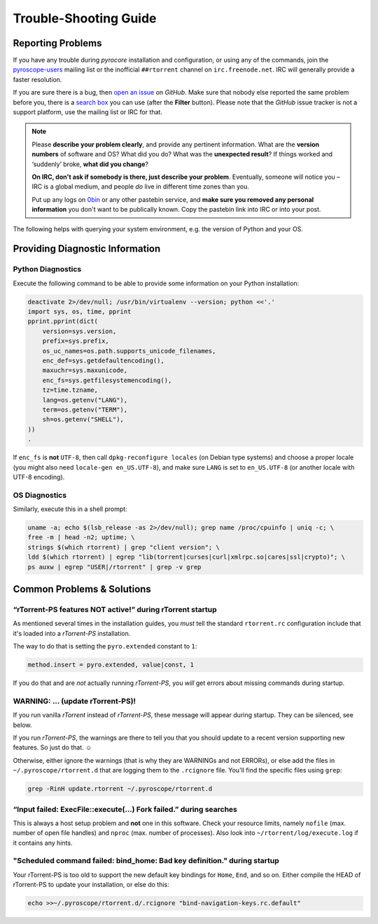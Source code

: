 Trouble-Shooting Guide
======================

Reporting Problems
------------------

If you have any trouble during *pyrocore* installation and
configuration, or using any of the commands, join the `pyroscope-users`_
mailing list or the inofficial ``##rtorrent`` channel on
``irc.freenode.net``. IRC will generally provide a faster resolution.

If you are sure there is a bug, then `open an issue`_ on *GitHub*.
Make sure that nobody else reported the same problem before you,
there is a `search box`_ you can use (after the **Filter** button).
Please note that the *GitHub* issue tracker is not a support platform,
use the mailing list or IRC for that.

.. note::

    Please **describe your problem clearly**, and provide any pertinent
    information.
    What are the **version numbers** of software and OS?
    What did you do?
    What was the **unexpected result**?
    If things worked and ‘suddenly’ broke, **what did you change**?

    **On IRC, don't ask if somebody is there, just describe your problem**.
    Eventually, someone will notice you – IRC is a global medium, and
    people *do* live in different time zones than you.

    Put up any logs on `0bin <http://0bin.net/>`_ or any other pastebin
    service, and **make sure you removed any personal information** you
    don't want to be publically known. Copy the pastebin link into IRC
    or into your post.

The following helps with querying your system environment, e.g. the
version of Python and your OS.

.. _`pyroscope-users`: http://groups.google.com/group/pyroscope-users
.. _`open an issue`: https://github.com/pyroscope/pyrocore/issues
.. _`search box`: https://help.github.com/articles/searching-issues/


Providing Diagnostic Information
--------------------------------

Python Diagnostics
^^^^^^^^^^^^^^^^^^

Execute the following command to be able to provide some information on
your Python installation:

.. code-block:: shell

    deactivate 2>/dev/null; /usr/bin/virtualenv --version; python <<'.'
    import sys, os, time, pprint
    pprint.pprint(dict(
        version=sys.version,
        prefix=sys.prefix,
        os_uc_names=os.path.supports_unicode_filenames,
        enc_def=sys.getdefaultencoding(),
        maxuchr=sys.maxunicode,
        enc_fs=sys.getfilesystemencoding(),
        tz=time.tzname,
        lang=os.getenv("LANG"),
        term=os.getenv("TERM"),
        sh=os.getenv("SHELL"),
    ))
    .

If ``enc_fs`` is **not** ``UTF-8``, then call
``dpkg-reconfigure locales`` (on Debian type systems) and choose a
proper locale (you might also need ``locale-gen en_US.UTF-8``), and make
sure ``LANG`` is set to ``en_US.UTF-8`` (or another locale with UTF-8
encoding).


OS Diagnostics
^^^^^^^^^^^^^^

Similarly, execute this in a shell prompt:

.. code-block:: shell

    uname -a; echo $(lsb_release -as 2>/dev/null); grep name /proc/cpuinfo | uniq -c; \
    free -m | head -n2; uptime; \
    strings $(which rtorrent) | grep "client version"; \
    ldd $(which rtorrent) | egrep "lib(torrent|curses|curl|xmlrpc.so|cares|ssl|crypto)"; \
    ps auxw | egrep "USER|/rtorrent" | grep -v grep


Common Problems & Solutions
---------------------------


.. _pyro-extended:

“rTorrent-PS features NOT active!” during rTorrent startup
^^^^^^^^^^^^^^^^^^^^^^^^^^^^^^^^^^^^^^^^^^^^^^^^^^^^^^^^^^

As mentioned several times in the installation guides,
you *must* tell the standard ``rtorrent.rc`` configuration
include that it's loaded into a *rTorrent-PS* installation.

The way to do that is setting the ``pyro.extended`` constant to ``1``:

.. code-block:: ini

    method.insert = pyro.extended, value|const, 1

If you do that and are *not* actually running *rTorrent-PS*,
you *will* get errors about missing commands during startup.


WARNING: … (update rTorrent-PS)!
^^^^^^^^^^^^^^^^^^^^^^^^^^^^^^^^

If you run vanilla `rTorrent` instead of `rTorrent-PS`,
these message will appear during startup.
They can be silenced, see below.

If you run `rTorrent-PS`, the warnings are there to tell you
that you should update to a recent version supporting new features.
So just do that. ☺

Otherwise, either ignore the warnings (that is why they are WARNINGs and not ERRORs),
or else add the files in ``~/.pyroscope/rtorrent.d``
that are logging them to the ``.rcignore`` file.
You'll find the specific files using ``grep``:

.. code-block:: shell

    grep -RinH update.rtorrent ~/.pyroscope/rtorrent.d


“Input failed: ExecFile::execute(...) Fork failed.” during searches
^^^^^^^^^^^^^^^^^^^^^^^^^^^^^^^^^^^^^^^^^^^^^^^^^^^^^^^^^^^^^^^^^^^

This is always a host setup problem and **not** one in this software.
Check your resource limits,
namely ``nofile`` (max. number of open file handles)
and ``nproc`` (max. number of processes).
Also look into ``~/rtorrent/log/execute.log`` if it contains any hints.


"Scheduled command failed: bind_home: Bad key definition." during startup
^^^^^^^^^^^^^^^^^^^^^^^^^^^^^^^^^^^^^^^^^^^^^^^^^^^^^^^^^^^^^^^^^^^^^^^^^

Your rTorrent-PS is too old to support the new default key bindings
for ``Home``, ``End``, and so on. Either compile the HEAD of rTorrent-PS
to update your installation, or else do this:

.. code-block:: shell

    echo >>~/.pyroscope/rtorrent.d/.rcignore "bind-navigation-keys.rc.default"

